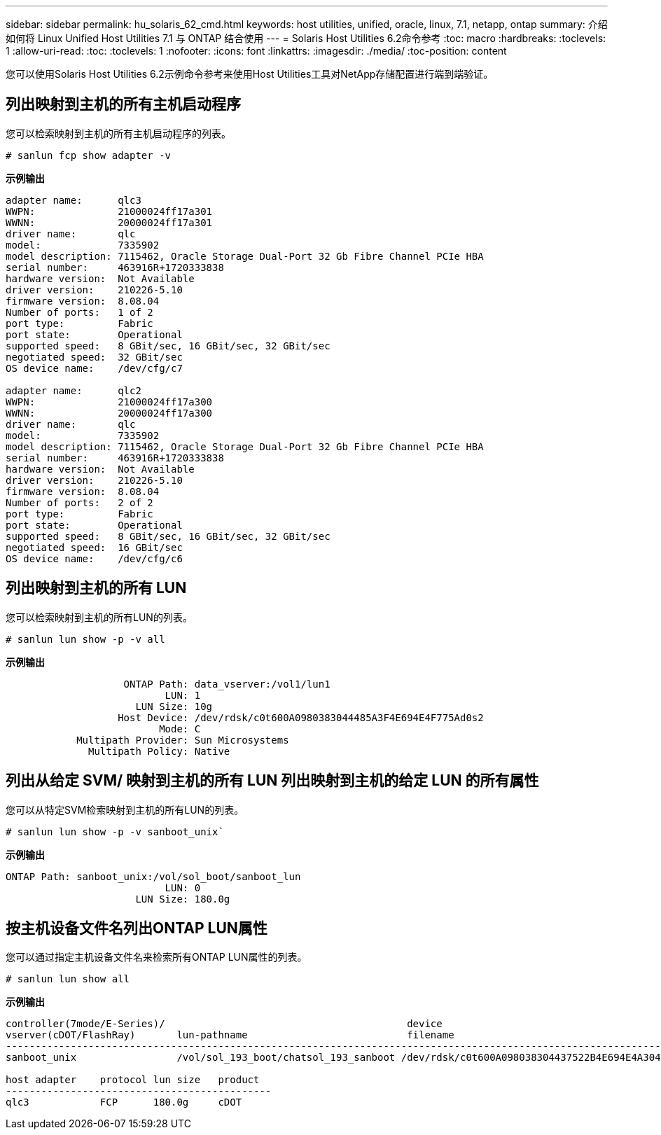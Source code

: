 ---
sidebar: sidebar 
permalink: hu_solaris_62_cmd.html 
keywords: host utilities, unified, oracle, linux, 7.1, netapp, ontap 
summary: 介绍如何将 Linux Unified Host Utilities 7.1 与 ONTAP 结合使用 
---
= Solaris Host Utilities 6.2命令参考
:toc: macro
:hardbreaks:
:toclevels: 1
:allow-uri-read: 
:toc: 
:toclevels: 1
:nofooter: 
:icons: font
:linkattrs: 
:imagesdir: ./media/
:toc-position: content


[role="lead"]
您可以使用Solaris Host Utilities 6.2示例命令参考来使用Host Utilities工具对NetApp存储配置进行端到端验证。



== 列出映射到主机的所有主机启动程序

您可以检索映射到主机的所有主机启动程序的列表。

[source, cli]
----
# sanlun fcp show adapter -v
----
*示例输出*

[listing]
----
adapter name:      qlc3
WWPN:              21000024ff17a301
WWNN:              20000024ff17a301
driver name:       qlc
model:             7335902
model description: 7115462, Oracle Storage Dual-Port 32 Gb Fibre Channel PCIe HBA
serial number:     463916R+1720333838
hardware version:  Not Available
driver version:    210226-5.10
firmware version:  8.08.04
Number of ports:   1 of 2
port type:         Fabric
port state:        Operational
supported speed:   8 GBit/sec, 16 GBit/sec, 32 GBit/sec
negotiated speed:  32 GBit/sec
OS device name:    /dev/cfg/c7

adapter name:      qlc2
WWPN:              21000024ff17a300
WWNN:              20000024ff17a300
driver name:       qlc
model:             7335902
model description: 7115462, Oracle Storage Dual-Port 32 Gb Fibre Channel PCIe HBA
serial number:     463916R+1720333838
hardware version:  Not Available
driver version:    210226-5.10
firmware version:  8.08.04
Number of ports:   2 of 2
port type:         Fabric
port state:        Operational
supported speed:   8 GBit/sec, 16 GBit/sec, 32 GBit/sec
negotiated speed:  16 GBit/sec
OS device name:    /dev/cfg/c6
----


== 列出映射到主机的所有 LUN

您可以检索映射到主机的所有LUN的列表。

[source, cli]
----
# sanlun lun show -p -v all
----
*示例输出*

[listing]
----

                    ONTAP Path: data_vserver:/vol1/lun1
                           LUN: 1
                      LUN Size: 10g
                   Host Device: /dev/rdsk/c0t600A0980383044485A3F4E694E4F775Ad0s2
                          Mode: C
            Multipath Provider: Sun Microsystems
              Multipath Policy: Native

----


== 列出从给定 SVM/ 映射到主机的所有 LUN 列出映射到主机的给定 LUN 的所有属性

您可以从特定SVM检索映射到主机的所有LUN的列表。

[source, cli]
----
# sanlun lun show -p -v sanboot_unix`
----
*示例输出*

[listing]
----
ONTAP Path: sanboot_unix:/vol/sol_boot/sanboot_lun
                           LUN: 0
                      LUN Size: 180.0g

----


== 按主机设备文件名列出ONTAP LUN属性

您可以通过指定主机设备文件名来检索所有ONTAP LUN属性的列表。

[source, cli]
----
# sanlun lun show all
----
*示例输出*

[listing]
----
controller(7mode/E-Series)/                                         device
vserver(cDOT/FlashRay)       lun-pathname                           filename
---------------------------------------------------------------------------------------------------------------
sanboot_unix                 /vol/sol_193_boot/chatsol_193_sanboot /dev/rdsk/c0t600A098038304437522B4E694E4A3043d0s2

host adapter    protocol lun size   product
---------------------------------------------
qlc3            FCP      180.0g     cDOT
----
